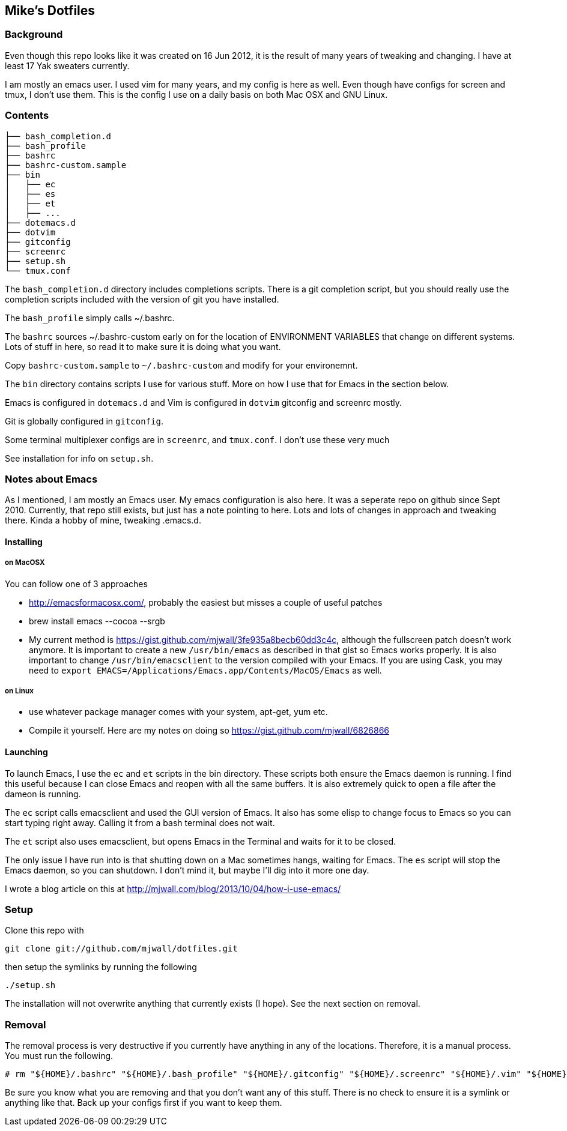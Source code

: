 == Mike's Dotfiles

=== Background
Even though this repo looks like it was created on 16 Jun 2012, it
is the result of many years of tweaking and changing.  I have at least
17 Yak sweaters currently.

I am mostly an emacs user.  I used vim for many years, and my config is here as well.  Even though have configs for screen and tmux, I don't use them.  This is the config I use on a daily basis on both Mac OSX and GNU Linux.

=== Contents
----
├── bash_completion.d
├── bash_profile
├── bashrc
├── bashrc-custom.sample
├── bin
│   ├── ec
│   ├── es
│   ├── et
│   ├── ...
├── dotemacs.d
├── dotvim
├── gitconfig
├── screenrc
├── setup.sh
└── tmux.conf
----

The `bash_completion.d` directory includes completions scripts.  There is a git completion script, but you should really use the completion scripts included with the version of git you have installed.

The `bash_profile` simply calls ~/.bashrc.

The `bashrc` sources ~/.bashrc-custom early on for the location of ENVIRONMENT VARIABLES that change on different systems.  Lots of stuff in here, so read it to make sure it is doing what you want.

Copy `bashrc-custom.sample` to `~/.bashrc-custom` and modify for your environemnt.

The `bin` directory contains scripts I use for various stuff.  More on how I use that for Emacs in the section below.

Emacs is configured in `dotemacs.d` and Vim is configured in `dotvim`
gitconfig and screenrc mostly.

Git is globally configured in `gitconfig`.

Some terminal multiplexer configs are in `screenrc`, and `tmux.conf`.  I don't use these very much

See installation for info on `setup.sh`.

=== Notes about Emacs

As I mentioned, I am mostly an Emacs user.  My emacs configuration is also here.  It was a seperate repo on github since Sept 2010.  Currently, that repo still exists, but just has a note pointing to here.  Lots and lots of changes in approach and tweaking there.  Kinda a hobby of mine, tweaking .emacs.d.

==== Installing

===== on MacOSX

You can follow one of 3 approaches

* http://emacsformacosx.com/, probably the easiest but misses a couple of useful patches
* brew install emacs --cocoa --srgb
* My current method is https://gist.github.com/mjwall/3fe935a8becb60dd3c4c, although the fullscreen patch doesn't work anymore.  It is important to create a new `/usr/bin/emacs` as described in that gist so Emacs works properly. It is also important to change `/usr/bin/emacsclient` to the version compiled with your Emacs.  If you are using Cask, you may need to `export EMACS=/Applications/Emacs.app/Contents/MacOS/Emacs` as well.

===== on Linux

* use whatever package manager comes with your system, apt-get, yum etc.
* Compile it yourself.  Here are my notes on doing so https://gist.github.com/mjwall/6826866

==== Launching

To launch Emacs, I use the `ec` and `et` scripts in the bin directory.  These scripts both ensure the Emacs daemon is running.  I find this useful because I can close Emacs and reopen with all the same buffers.  It is also extremely quick to open a file after the dameon is running.

The `ec` script calls emacsclient and used the GUI version of Emacs.  It also has some elisp to change focus to Emacs so you can start typing right away.  Calling it from a bash terminal does not wait.

The `et` script also uses emacsclient, but opens Emacs in the Terminal and waits for it to be closed.

The only issue I have run into is that shutting down on a Mac sometimes hangs,  waiting for Emacs.  The `es` script will stop the Emacs daemon, so you can shutdown.  I don't mind it, but maybe I'll dig into it more one day.

I wrote a blog article on this at http://mjwall.com/blog/2013/10/04/how-i-use-emacs/

=== Setup

Clone this repo with

----
git clone git://github.com/mjwall/dotfiles.git
----

then setup the symlinks by running the following

----
./setup.sh
----

The installation will not overwrite anything that currently exists (I
hope).  See the next section on removal.

=== Removal

The removal process is very destructive if you currently have anything
in any of the locations.  Therefore, it is a manual process.  You must
run the following.

----
# rm "${HOME}/.bashrc" "${HOME}/.bash_profile" "${HOME}/.gitconfig" "${HOME}/.screenrc" "${HOME}/.vim" "${HOME}/.emacs.d" "${HOME}/bin" "${HOME}/.bash_completion.d" "${HOME}/.vimrc" "${HOME}/.tmux.conf"
----

Be sure you know what you are removing and that you don't want any of
this stuff.  There is no check to ensure it is a symlink or anything
like that.  Back up your configs first if you want to keep them.
